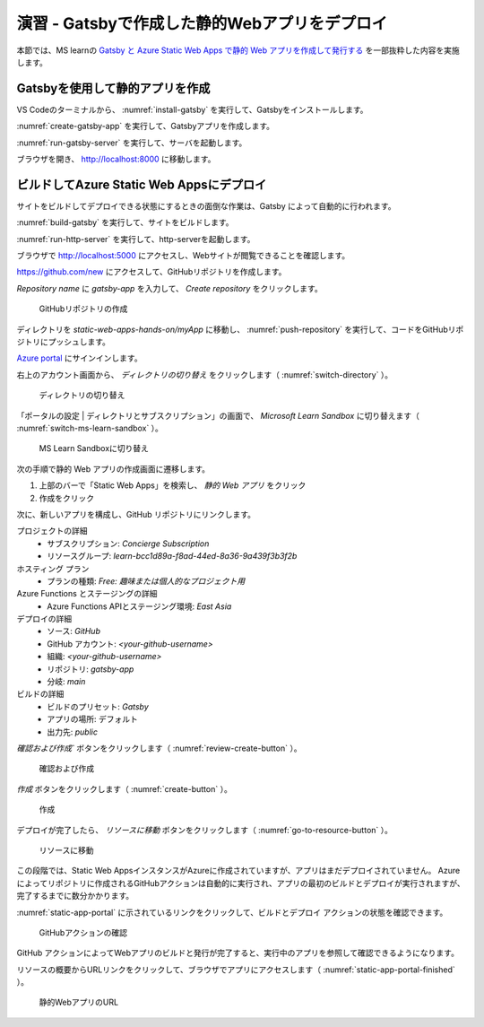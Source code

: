 演習 - Gatsbyで作成した静的Webアプリをデプロイ
==============================================

本節では、MS learnの `Gatsby と Azure Static Web Apps で静的 Web アプリを作成して発行する <https://docs.microsoft.com/ja-jp/learn/modules/create-deploy-static-webapp-gatsby-app-service/>`_ を一部抜粋した内容を実施します。

Gatsbyを使用して静的アプリを作成
--------------------------------

VS Codeのターミナルから、 :numref:`install-gatsby` を実行して、Gatsbyをインストールします。

.. code-block:: bash
   :name: install-gatsby
   :caption: Gatsbyのインストール

   npm install -g gatsby-cli

:numref:`create-gatsby-app` を実行して、Gatsbyアプリを作成します。

.. code-block:: bash
   :name: create-gatsby-app
   :caption: Gatsbyアプリの作成

   gatsby new myApp

:numref:`run-gatsby-server` を実行して、サーバを起動します。

.. code-block:: bash
   :name: run-gatsby-server
   :caption: サーバの起動

   cd myApp
   gatsby develop

ブラウザを開き、 http://localhost:8000 に移動します。

ビルドしてAzure Static Web Appsにデプロイ
-----------------------------------------

サイトをビルドしてデプロイできる状態にするときの面倒な作業は、Gatsby によって自動的に行われます。

:numref:`build-gatsby` を実行して、サイトをビルドします。

.. code-block:: bash
   :name: build-gatsby
   :caption: サイトのビルド

   gatsby build

:numref:`run-http-server` を実行して、http-serverを起動します。

.. code-block:: bash
   :name: run-http-server
   :caption: http-serverの起動

   cd public
   npx http-server -p 5000

ブラウザで http://localhost:5000 にアクセスし、Webサイトが閲覧できることを確認します。

https://github.com/new にアクセスして、GitHubリポジトリを作成します。

`Repository name` に `gatsby-app` を入力して、 `Create repository` をクリックします。

.. figure:: ./images/create-a-gatsby-app-repository.png
   :name: create-a-gatsby-app-repository

   GitHubリポジトリの作成

ディレクトリを `static-web-apps-hands-on/myApp` に移動し、 :numref:`push-repository` を実行して、コードをGitHubリポジトリにプッシュします。

.. code-block:: bash
   :name: push-repository
   :caption: GitHubリポジトリにプッシュ

   cd ..
   git init
   git add .
   git commit -m "first commit"
   git branch -M main
   git remote add origin https://github.com/<your-github-username>/gatsby-app.git
   git push -u origin main

`Azure portal <https://portal.azure.com/learn.docs.microsoft.com>`_ にサインインします。

右上のアカウント画面から、 `ディレクトリの切り替え` をクリックします（ :numref:`switch-directory` ）。

.. figure:: ./images/switch-directory.png
   :name: switch-directory

   ディレクトリの切り替え

「ポータルの設定 | ディレクトリとサブスクリプション」の画面で、 `Microsoft Learn Sandbox` に切り替えます（ :numref:`switch-ms-learn-sandbox` ）。

.. figure:: ./images/switch-ms-learn-sandbox.png
   :name: switch-ms-learn-sandbox

   MS Learn Sandboxに切り替え

次の手順で静的 Web アプリの作成画面に遷移します。

1. 上部のバーで「Static Web Apps」を検索し、 `静的 Web アプリ` をクリック
2. 作成をクリック

次に、新しいアプリを構成し、GitHub リポジトリにリンクします。

プロジェクトの詳細
  - サブスクリプション: `Concierge Subscription`
  - リソースグループ: `learn-bcc1d89a-f8ad-44ed-8a36-9a439f3b3f2b`

ホスティング プラン
  - プランの種類: `Free: 趣味または個人的なプロジェクト用`

Azure Functions とステージングの詳細
  - Azure Functions APIとステージング環境: `East Asia`

デプロイの詳細
  - ソース: `GitHub`
  - GitHub アカウント: `<your-github-username>`
  - 組織:  `<your-github-username>`
  - リポジトリ: `gatsby-app`
  - 分岐: `main`

ビルドの詳細
  - ビルドのプリセット: `Gatsby`
  - アプリの場所: デフォルト
  - 出力先: `public`

`確認および作成`` ボタンをクリックします（ :numref:`review-create-button` ）。

.. figure:: https://docs.microsoft.com/ja-jp/learn/modules/create-deploy-static-webapp-gatsby-app-service/media/review-create-button.png
   :name: review-create-button

   確認および作成

`作成` ボタンをクリックします（ :numref:`create-button` ）。

.. figure:: https://docs.microsoft.com/ja-jp/learn/modules/create-deploy-static-webapp-gatsby-app-service/media/create-button.png
   :name: create-button

   作成

デプロイが完了したら、 `リソースに移動` ボタンをクリックします（ :numref:`go-to-resource-button` ）。

.. figure:: https://docs.microsoft.com/ja-jp/learn/modules/create-deploy-static-webapp-gatsby-app-service/media/go-to-resource-button.png
   :name: go-to-resource-button

   リソースに移動

この段階では、Static Web AppsインスタンスがAzureに作成されていますが、アプリはまだデプロイされていません。 Azure によってリポジトリに作成されるGitHubアクションは自動的に実行され、アプリの最初のビルドとデプロイが実行されますが、完了するまでに数分かかります。

:numref:`static-app-portal` に示されているリンクをクリックして、ビルドとデプロイ アクションの状態を確認できます。

.. figure:: https://docs.microsoft.com/ja-jp/learn/modules/create-deploy-static-webapp-gatsby-app-service/media/static-app-portal.png
   :name: static-app-portal

   GitHubアクションの確認

GitHub アクションによってWebアプリのビルドと発行が完了すると、実行中のアプリを参照して確認できるようになります。

リソースの概要からURLリンクをクリックして、ブラウザでアプリにアクセスします（ :numref:`static-app-portal-finished` ）。

.. figure:: https://docs.microsoft.com/ja-jp/learn/modules/create-deploy-static-webapp-gatsby-app-service/media/static-app-portal-finished.png
   :name: static-app-portal-finished

   静的WebアプリのURL
